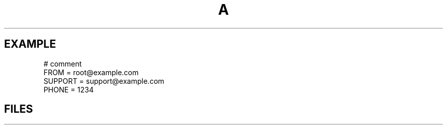 .TH A 1
.SH EXAMPLE
.PP
# comment
.RS 0
FROM = root@example.com
.RS 0
SUPPORT = support@example.com
.RS 0
PHONE = 1234
.SH FILES
